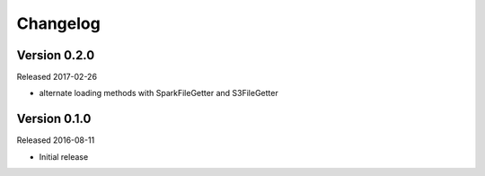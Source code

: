 =========
Changelog
=========

Version 0.2.0
=============

Released 2017-02-26

- alternate loading methods with SparkFileGetter and S3FileGetter


Version 0.1.0
=============

Released 2016-08-11

- Initial release
